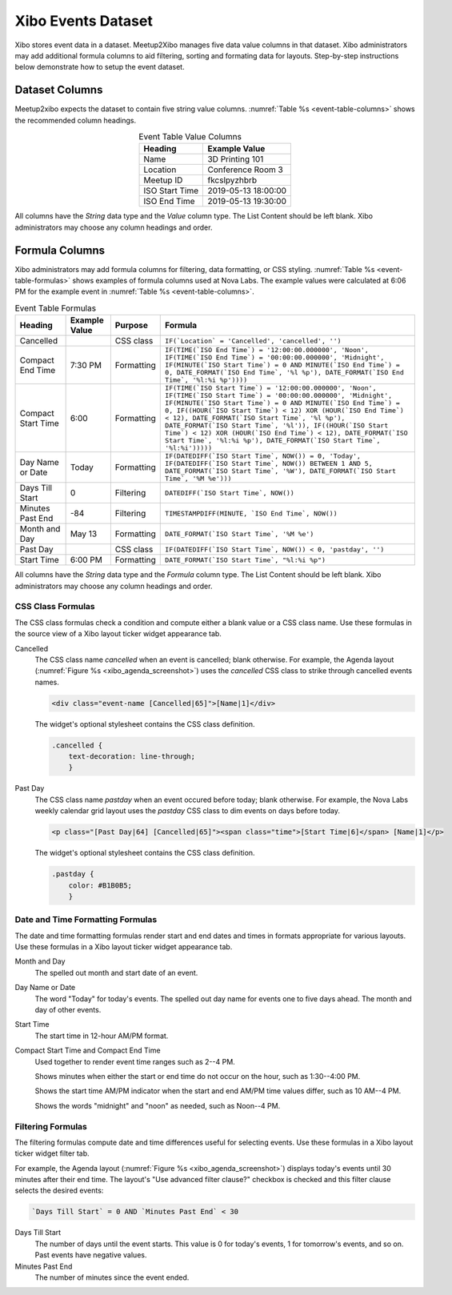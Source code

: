 ===================
Xibo Events Dataset
===================

Xibo stores event data in a dataset.
Meetup2Xibo manages five data value columns in that dataset.
Xibo administrators may add additional formula columns to aid filtering,
sorting and formating data for layouts.
Step-by-step instructions below demonstrate how to setup the event dataset.

Dataset Columns
---------------

Meetup2xibo expects the dataset to contain five string value columns.
:numref:`Table %s <event-table-columns>` shows the recommended column headings.

.. _event-table-columns:

.. table:: Event Table Value Columns
   :widths: auto
   :align: center

   +----------------+---------------------+
   | Heading        | Example Value       |
   +================+=====================+
   | Name           | 3D Printing 101     |
   +----------------+---------------------+
   | Location       | Conference Room 3   |
   +----------------+---------------------+
   | Meetup ID      | fkcslpyzhbrb        |
   +----------------+---------------------+
   | ISO Start Time | 2019-05-13 18:00:00 |
   +----------------+---------------------+
   | ISO End Time   | 2019-05-13 19:30:00 |
   +----------------+---------------------+

All columns have the *String* data type and the *Value* column type.
The List Content should be left blank.
Xibo administrators may choose any column headings and order.

Formula Columns
---------------

Xibo administrators may add formula columns for filtering, data formatting, or
CSS styling.
:numref:`Table %s <event-table-formulas>` shows examples of formula columns
used at Nova Labs.
The example values were calculated at 6:06 PM for the example event in 
:numref:`Table %s <event-table-columns>`.

.. _event-table-formulas:

.. table:: Event Table Formulas
   :widths: auto
   :align: center

   +--------------------+---------------+------------+-----------------------------------------------------------------------------------------------------------------------------------------------------------------------------------------------------------------------------------------------------------------------------------------------------------------------------------------------------------------------------------------------------------------------------------------------------------------------------------------------+
   | Heading            | Example Value | Purpose    | Formula                                                                                                                                                                                                                                                                                                                                                                                                                                                                                       |
   +====================+===============+============+===============================================================================================================================================================================================================================================================================================================================================================================================================================================================================================+
   | Cancelled          |               | CSS class  | ``IF(`Location` = 'Cancelled', 'cancelled', '')``                                                                                                                                                                                                                                                                                                                                                                                                                                             |
   +--------------------+---------------+------------+-----------------------------------------------------------------------------------------------------------------------------------------------------------------------------------------------------------------------------------------------------------------------------------------------------------------------------------------------------------------------------------------------------------------------------------------------------------------------------------------------+
   | Compact End Time   | 7:30 PM       | Formatting | ``IF(TIME(`ISO End Time`) = '12:00:00.000000', 'Noon', IF(TIME(`ISO End Time`) = '00:00:00.000000', 'Midnight', IF(MINUTE(`ISO Start Time`) = 0 AND MINUTE(`ISO End Time`) = 0, DATE_FORMAT(`ISO End Time`, '%l %p'), DATE_FORMAT(`ISO End Time`, '%l:%i %p'))))``                                                                                                                                                                                                                            |
   +--------------------+---------------+------------+-----------------------------------------------------------------------------------------------------------------------------------------------------------------------------------------------------------------------------------------------------------------------------------------------------------------------------------------------------------------------------------------------------------------------------------------------------------------------------------------------+
   | Compact Start Time | 6:00          | Formatting | ``IF(TIME(`ISO Start Time`) = '12:00:00.000000', 'Noon', IF(TIME(`ISO Start Time`) = '00:00:00.000000', 'Midnight', IF(MINUTE(`ISO Start Time`) = 0 AND MINUTE(`ISO End Time`) = 0, IF((HOUR(`ISO Start Time`) < 12) XOR (HOUR(`ISO End Time`) < 12), DATE_FORMAT(`ISO Start Time`, '%l %p'), DATE_FORMAT(`ISO Start Time`, '%l')), IF((HOUR(`ISO Start Time`) < 12) XOR (HOUR(`ISO End Time`) < 12), DATE_FORMAT(`ISO Start Time`, '%l:%i %p'), DATE_FORMAT(`ISO Start Time`, '%l:%i')))))`` |
   +--------------------+---------------+------------+-----------------------------------------------------------------------------------------------------------------------------------------------------------------------------------------------------------------------------------------------------------------------------------------------------------------------------------------------------------------------------------------------------------------------------------------------------------------------------------------------+
   | Day Name or Date   | Today         | Formatting | ``IF(DATEDIFF(`ISO Start Time`, NOW()) = 0, 'Today', IF(DATEDIFF(`ISO Start Time`, NOW()) BETWEEN 1 AND 5, DATE_FORMAT(`ISO Start Time`, '%W'), DATE_FORMAT(`ISO Start Time`, '%M %e')))``                                                                                                                                                                                                                                                                                                    |
   +--------------------+---------------+------------+-----------------------------------------------------------------------------------------------------------------------------------------------------------------------------------------------------------------------------------------------------------------------------------------------------------------------------------------------------------------------------------------------------------------------------------------------------------------------------------------------+
   | Days Till Start    | 0             | Filtering  | ``DATEDIFF(`ISO Start Time`, NOW())``                                                                                                                                                                                                                                                                                                                                                                                                                                                         |
   +--------------------+---------------+------------+-----------------------------------------------------------------------------------------------------------------------------------------------------------------------------------------------------------------------------------------------------------------------------------------------------------------------------------------------------------------------------------------------------------------------------------------------------------------------------------------------+
   | Minutes Past End   | -84           | Filtering  | ``TIMESTAMPDIFF(MINUTE, `ISO End Time`, NOW())``                                                                                                                                                                                                                                                                                                                                                                                                                                              |
   +--------------------+---------------+------------+-----------------------------------------------------------------------------------------------------------------------------------------------------------------------------------------------------------------------------------------------------------------------------------------------------------------------------------------------------------------------------------------------------------------------------------------------------------------------------------------------+
   | Month and Day      | May 13        | Formatting | ``DATE_FORMAT(`ISO Start Time`, '%M %e')``                                                                                                                                                                                                                                                                                                                                                                                                                                                    |
   +--------------------+---------------+------------+-----------------------------------------------------------------------------------------------------------------------------------------------------------------------------------------------------------------------------------------------------------------------------------------------------------------------------------------------------------------------------------------------------------------------------------------------------------------------------------------------+
   | Past Day           |               | CSS class  | ``IF(DATEDIFF(`ISO Start Time`, NOW()) < 0, 'pastday', '')``                                                                                                                                                                                                                                                                                                                                                                                                                                  |
   +--------------------+---------------+------------+-----------------------------------------------------------------------------------------------------------------------------------------------------------------------------------------------------------------------------------------------------------------------------------------------------------------------------------------------------------------------------------------------------------------------------------------------------------------------------------------------+
   | Start Time         | 6:00 PM       | Formatting | ``DATE_FORMAT(`ISO Start Time`, "%l:%i %p")``                                                                                                                                                                                                                                                                                                                                                                                                                                                 |
   +--------------------+---------------+------------+-----------------------------------------------------------------------------------------------------------------------------------------------------------------------------------------------------------------------------------------------------------------------------------------------------------------------------------------------------------------------------------------------------------------------------------------------------------------------------------------------+

All columns have the *String* data type and the *Formula* column type.
The List Content should be left blank.
Xibo administrators may choose any column headings and order.

CSS Class Formulas
^^^^^^^^^^^^^^^^^^

The CSS class formulas check a condition and compute either a blank value or a
CSS class name.
Use these formulas in the source view of a Xibo layout ticker widget appearance
tab.

Cancelled
   The CSS class name *cancelled* when an event is cancelled; blank otherwise.
   For example, the Agenda layout (:numref:`Figure %s <xibo_agenda_screenshot>`)
   uses the *cancelled* CSS class to strike through cancelled events names.

   .. code-block:: html

      <div class="event-name [Cancelled|65]">[Name|1]</div>  

   The widget's optional stylesheet contains the CSS class definition.

   .. code-block:: css

      .cancelled {
          text-decoration: line-through;
	  }

Past Day
   The CSS class name *pastday* when an event occured before today; blank
   otherwise.
   For example, the Nova Labs weekly calendar grid layout uses the *pastday*
   CSS class to dim events on days before today.

   .. code-block:: html

      <p class="[Past Day|64] [Cancelled|65]"><span class="time">[Start Time|6]</span> [Name|1]</p>

   The widget's optional stylesheet contains the CSS class definition.

   .. code-block:: css

      .pastday {
          color: #B1B0B5;
	  }

Date and Time Formatting Formulas
^^^^^^^^^^^^^^^^^^^^^^^^^^^^^^^^^

The date and time formatting formulas render start and end dates and times in
formats appropriate for various layouts.
Use these formulas in a Xibo layout ticker widget appearance tab.

Month and Day
   The spelled out month and start date of an event.

Day Name or Date
   The word "Today" for today's events.
   The spelled out day name for events one to five days ahead.
   The month and day of other events.

Start Time
   The start time in 12-hour AM/PM format.

Compact Start Time and Compact End Time
   Used together to render event time ranges such as 2--4 PM.

   Shows minutes when either the start or end time do not occur on the hour,
   such as 1:30--4:00 PM.

   Shows the start time AM/PM indicator when the start and end AM/PM time
   values differ, such as 10 AM--4 PM.

   Shows the words "midnight" and "noon" as needed, such as Noon--4 PM.

Filtering Formulas
^^^^^^^^^^^^^^^^^^

The filtering formulas compute date and time differences useful for selecting
events.
Use these formulas in a Xibo layout ticker widget filter tab.

For example, the Agenda layout (:numref:`Figure %s <xibo_agenda_screenshot>`)
displays today's events until 30 minutes after their end time.
The layout's "Use advanced filter clause?" checkbox is checked and this filter
clause selects the desired events:

.. code-block:: mysql

   `Days Till Start` = 0 AND `Minutes Past End` < 30

Days Till Start
   The number of days until the event starts.
   This value is 0 for today's events, 1 for tomorrow's events, and so on.
   Past events have negative values.

Minutes Past End
   The number of minutes since the event ended.

